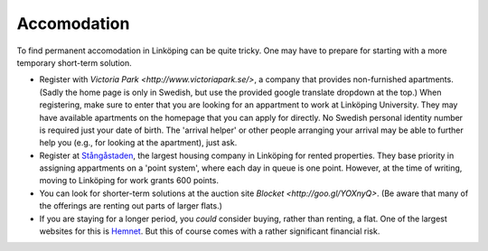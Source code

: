 Accomodation
============

To find permanent accomodation in Linköping can be quite tricky. One may have to prepare for starting with a more temporary short-term solution.

* Register with `Victoria Park <http://www.victoriapark.se/>`, a company that provides non-furnished apartments. (Sadly the home page is only in Swedish, but use the provided google translate dropdown at the top.) When registering, make sure to enter that you are looking for an appartment to work at Linköping University. They may have available apartments on the homepage that you can apply for directly. No Swedish personal identity number is required just your date of birth. The 'arrival helper' or other people arranging your arrival may be able to further help you (e.g., for looking at the apartment), just ask.
* Register at `Stångåstaden <http://www.stangastaden.se>`_, the largest housing company in Linköping for rented properties. They base priority in assigning appartments on a 'point system', where each day in queue is one point. However, at the time of writing, moving to Linköping for work grants 600 points.
* You can look for shorter-term solutions at the auction site `Blocket <http://goo.gl/YOXnyQ>`. (Be aware that many of the offerings are renting out parts of larger flats.)
* If you are staying for a longer period, you *could* consider buying, rather than renting, a flat. One of the largest websites for this is `Hemnet <http://www.hemnet.se/>`_. But this of course comes with a rather significant financial risk.

